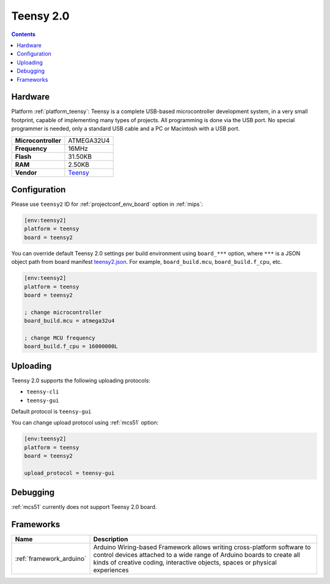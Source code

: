 
.. _board_teensy_teensy2:

Teensy 2.0
==========

.. contents::

Hardware
--------

Platform :ref:`platform_teensy`: Teensy is a complete USB-based microcontroller development system, in a very small footprint, capable of implementing many types of projects. All programming is done via the USB port. No special programmer is needed, only a standard USB cable and a PC or Macintosh with a USB port.

.. list-table::

  * - **Microcontroller**
    - ATMEGA32U4
  * - **Frequency**
    - 16MHz
  * - **Flash**
    - 31.50KB
  * - **RAM**
    - 2.50KB
  * - **Vendor**
    - `Teensy <https://www.pjrc.com/store/teensy.html?utm_source=platformio.org&utm_medium=docs>`__


Configuration
-------------

Please use ``teensy2`` ID for :ref:`projectconf_env_board` option in :ref:`mips`:

.. code-block:: ini

  [env:teensy2]
  platform = teensy
  board = teensy2

You can override default Teensy 2.0 settings per build environment using
``board_***`` option, where ``***`` is a JSON object path from
board manifest `teensy2.json <https://github.com/platformio/platform-teensy/blob/master/boards/teensy2.json>`_. For example,
``board_build.mcu``, ``board_build.f_cpu``, etc.

.. code-block:: ini

  [env:teensy2]
  platform = teensy
  board = teensy2

  ; change microcontroller
  board_build.mcu = atmega32u4

  ; change MCU frequency
  board_build.f_cpu = 16000000L


Uploading
---------
Teensy 2.0 supports the following uploading protocols:

* ``teensy-cli``
* ``teensy-gui``

Default protocol is ``teensy-gui``

You can change upload protocol using :ref:`mcs51` option:

.. code-block:: ini

  [env:teensy2]
  platform = teensy
  board = teensy2

  upload_protocol = teensy-gui

Debugging
---------
:ref:`mcs51` currently does not support Teensy 2.0 board.

Frameworks
----------
.. list-table::
    :header-rows:  1

    * - Name
      - Description

    * - :ref:`framework_arduino`
      - Arduino Wiring-based Framework allows writing cross-platform software to control devices attached to a wide range of Arduino boards to create all kinds of creative coding, interactive objects, spaces or physical experiences
